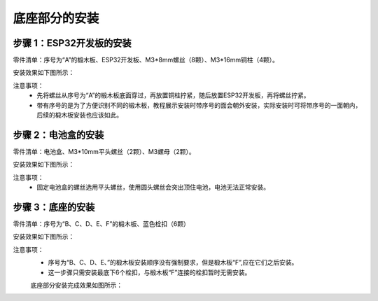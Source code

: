 底座部分的安装
===========================

步骤 1：ESP32开发板的安装
---------------------------

零件清单：序号为“A”的椴木板、ESP32开发板、M3*8mm螺丝（8颗）、M3*16mm铜柱（4颗）。

安装效果如下图所示：

.. image:: _static/base_step1.png
   :alt: ESP32开发板安装
   :align: center
   :width: 400px

注意事项：
 - 先将螺丝从序号为“A”的椴木板底面穿过，再放置铜柱拧紧，随后放置ESP32开发板，再将螺丝拧紧。  
 - 带有序号的是为了方便识别不同的椴木板，教程展示安装时带序号的面会朝外安装，实际安装时可将带序号的一面朝内，后续的椴木板安装也应该如此。

步骤 2：电池盒的安装
---------------------------

零件清单：电池盒、M3*10mm平头螺丝（2颗）、M3螺母（2颗）。

安装效果如下图所示：

.. image:: _static/2.电池盒安装2.png
   :alt: 电池盒安装
   :align: center
   :width: 400px

注意事项：
 - 固定电池盒的螺丝选用平头螺丝，使用圆头螺丝会突出顶住电池，电池无法正常安装。

步骤 3：底座的安装
---------------------------

零件清单：序号为“B、C、D、E、F”的椴木板、蓝色栓扣（6颗）

安装效果如下图所示：

.. image:: _static/4.底座盖板-栓扣安装.png
   :alt: 底座安装
   :align: center
   :width: 400px

注意事项：
 - 序号为“B、C、D、E、”的椴木板安装顺序没有强制要求，但是椴木板“F”,应在它们之后安装。
 - 这一步骤只需安装最底下6个栓扣，与椴木板“F”连接的栓扣暂时无需安装。

 底座部分安装完成效果如图所示：

 .. image:: _static/底座安装完成效果图.png.png
   :alt: 底座安装
   :align: center
   :width: 400px